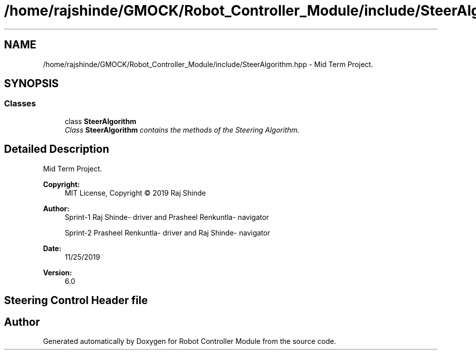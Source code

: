 .TH "/home/rajshinde/GMOCK/Robot_Controller_Module/include/SteerAlgorithm.hpp" 3 "Mon Nov 25 2019" "Version 7.0" "Robot Controller Module" \" -*- nroff -*-
.ad l
.nh
.SH NAME
/home/rajshinde/GMOCK/Robot_Controller_Module/include/SteerAlgorithm.hpp \- Mid Term Project\&.  

.SH SYNOPSIS
.br
.PP
.SS "Classes"

.in +1c
.ti -1c
.RI "class \fBSteerAlgorithm\fP"
.br
.RI "\fIClass \fBSteerAlgorithm\fP contains the methods of the Steering Algorithm\&. \fP"
.in -1c
.SH "Detailed Description"
.PP 
Mid Term Project\&. 


.PP
\fBCopyright:\fP
.RS 4
MIT License, Copyright © 2019 Raj Shinde
.RE
.PP
\fBAuthor:\fP
.RS 4
Sprint-1 Raj Shinde- driver and Prasheel Renkuntla- navigator 
.PP
Sprint-2 Prasheel Renkuntla- driver and Raj Shinde- navigator 
.RE
.PP
\fBDate:\fP
.RS 4
11/25/2019 
.RE
.PP
\fBVersion:\fP
.RS 4
6\&.0 
.RE
.PP
.SH "Steering Control Header file"
.PP

.SH "Author"
.PP 
Generated automatically by Doxygen for Robot Controller Module from the source code\&.

